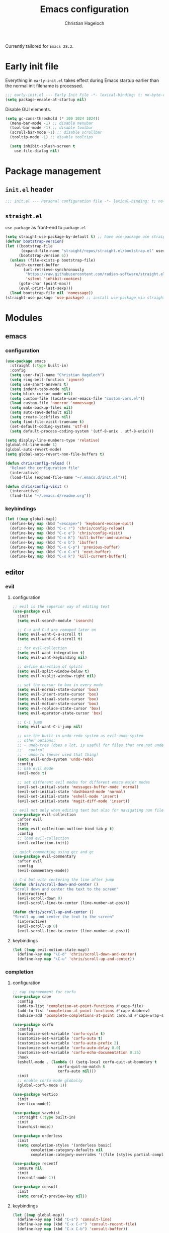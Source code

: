 #+TITLE: Emacs configuration
#+AUTHOR: Christian Hageloch
#+STARTUP: overview

Currently tailored for =Emacs 28.2=.

* Early init file 
:PROPERTIES:
:header-args: :tangle early-init.el
:END:

Everything in ~early-init.el~ takes effect during Emacs startup earlier than the
normal init filename is processed.

#+begin_src emacs-lisp
;;; early-init.el --- Early Init File -*- lexical-binding: t; no-byte-compile: t -*-
(setq package-enable-at-startup nil)
#+end_src

Disable GUI elements.

#+begin_src emacs-lisp
(setq gc-cons-threshold (* 100 1024 1024))
  (menu-bar-mode -1) ;; disable menubar
  (tool-bar-mode -1) ;; disable toolbar
  (scroll-bar-mode -1) ;; disable scrollbar
  (tooltip-mode -1) ;; disable tooltips

  (setq inhibit-splash-screen t
	use-file-dialog nil)
#+end_src

* Package management
:PROPERTIES:
:header-args: :tangle init.el
:END:

** ~init.el~ header

#+begin_src emacs-lisp
;;; init.el --- Personal configuration file -*- lexical-binding: t; no-byte-compile: t; -*-
#+end_src

** ~straight.el~ 

~use-package~ as front-end to ~package.el~

#+begin_src emacs-lisp
(setq straight-use-package-by-default t) ;; have use-package use straight.el by default.
(defvar bootstrap-version)
(let ((bootstrap-file
       (expand-file-name "straight/repos/straight.el/bootstrap.el" user-emacs-directory))
      (bootstrap-version 6))
  (unless (file-exists-p bootstrap-file)
    (with-current-buffer
        (url-retrieve-synchronously
         "https://raw.githubusercontent.com/radian-software/straight.el/develop/install.el"
         'silent 'inhibit-cookies)
      (goto-char (point-max))
      (eval-print-last-sexp)))
  (load bootstrap-file nil 'nomessage))
(straight-use-package 'use-package) ;; install use-package via straight
#+end_src

* Modules
:PROPERTIES:
:header-args: :tangle init.el
:END:

** emacs 

*** configuration

#+begin_src emacs-lisp
(use-package emacs
  :straight (:type built-in)
  :config
  (setq user-full-name "Christian Hageloch")
  (setq ring-bell-function 'ignore)
  (setq use-short-answers t)
  (setq indent-tabs-mode nil)
  (setq blink-cursor-mode nil)
  (setq custom-file (locate-user-emacs-file "custom-vars.el"))
  (load custom-file 'noerror 'nomessage)
  (setq make-backup-files nil)
  (setq auto-save-default nil)
  (setq create-lockfiles nil)
  (setq find-file-visit-truename t)
  (set-default-coding-systems 'utf-8)
  (setq default-process-coding-system '(utf-8-unix . utf-8-unix)))

(setq display-line-numbers-type 'relative)
(global-hl-line-mode 1)
(global-auto-revert-mode)
(setq global-auto-revert-non-file-buffers t)

(defun chris/config-reload ()
  "Reload the configuration file"
  (interactive)
  (load-file (expand-file-name "~/.emacs.d/init.el")))

(defun chris/config-visit ()
  (interactive)
  (find-file "~/.emacs.d/readme.org"))
#+end_src

*** keybindings

#+begin_src emacs-lisp
(let ((map global-map))
  (define-key map (kbd "<escape>") 'keyboard-escape-quit)
  (define-key map (kbd "C-c r") 'chris/config-reload)
  (define-key map (kbd "C-c e") 'chris/config-visit)
  (define-key map (kbd "C-x K") 'kill-buffer-and-window)
  (define-key map (kbd "C-x b") 'ibuffer)
  (define-key map (kbd "C-x C-p") 'previous-buffer)
  (define-key map (kbd "C-x C-n") 'next-buffer)
  (define-key map (kbd "C-x k") 'kill-current-buffer))
#+end_src

** editor

*** evil

**** configuration

#+begin_src emacs-lisp
;; evil is the superior way of editing text
(use-package evil
  :init
  (setq evil-search-module 'isearch)

  ;; C-u and C-d are remaped later on
  (setq evil-want-C-u-scroll t)
  (setq evil-want-C-d-scroll t)

  ;; for evil-collection
  (setq evil-want-integration t)
  (setq evil-want-keybinding nil)

  ;; define direction of splits
  (setq evil-split-window-below t)
  (setq evil-vsplit-window-right nil)

  ;; set the cursor to box in every mode
  (setq evil-normal-state-cursor 'box)
  (setq evil-insert-state-cursor 'box)
  (setq evil-visual-state-cursor 'box)
  (setq evil-motion-state-cursor 'box)
  (setq evil-replace-state-cursor 'box)
  (setq evil-operator-state-cursor 'box)

  ;; C-i jump
  (setq evil-want-C-i-jump nil)

  ;; use the built-in undo-redo system as evil-undo-system
  ;; other options:
  ;; - undo-tree (does a lot, is useful for files that are not under version
  ;;   control
  ;; - undo-fu (never used that thing)
  (setq evil-undo-system 'undo-redo)
  :config
  ;; use evil mode
  (evil-mode t)

  ;; set different evil modes for different emacs major modes
  (evil-set-initial-state 'messages-buffer-mode 'normal)
  (evil-set-initial-state 'dashboard-mode 'normal)
  (evil-set-initial-state 'eshell-mode 'insert)
  (evil-set-initial-state 'magit-diff-mode 'insert))

;; evil not only when editing text but also for navigating non file buffers
(use-package evil-collection
  :after evil
  :init
  (setq evil-collection-outline-bind-tab-p t)
  :config
  ;; load evil-collection
  (evil-collection-init))

;; quick commenting using gcc and gc
(use-package evil-commentary
  :after evil
  :config
  (evil-commentary-mode))

;; C-d but with centering the line after jump
(defun chris/scroll-down-and-center ()
"Scroll down and center the text to the screen"
  (interactive)
  (evil-scroll-down 0)
  (evil-scroll-line-to-center (line-number-at-pos)))

(defun chris/scroll-up-and-center ()
"Scroll up and center the text to the screen"
  (interactive)
  (evil-scroll-up 0)
  (evil-scroll-line-to-center (line-number-at-pos)))
#+end_src

**** keybindings

#+begin_src emacs-lisp
(let ((map evil-motion-state-map))
  (define-key map "\C-d" 'chris/scroll-down-and-center)
  (define-key map "\C-u" 'chris/scroll-up-and-center))
#+end_src

*** completion

**** configuration

#+begin_src emacs-lisp
;; cap improvement for corfu
(use-package cape
  :config
  (add-to-list 'completion-at-point-functions #'cape-file)
  (add-to-list 'completion-at-point-functions #'cape-dabbrev)
  (advice-add 'pcomplete-completions-at-point :around #'cape-wrap-silent))

(use-package corfu
  :config
  (customize-set-variable 'corfu-cycle t)
  (customize-set-variable 'corfu-auto t)
  (customize-set-variable 'corfu-auto-prefix 2)
  (customize-set-variable 'corfu-auto-delay 0.0)
  (customize-set-variable 'corfu-echo-documentation 0.25)
  :hook
  (eshell-mode . (lambda () (setq-local corfu-quit-at-boundary t
					corfu-quit-no-match t
					corfu-auto nil)))
  :init
  ;; enable corfu-mode globally
  (global-corfu-mode 1))

(use-package vertico
  :init
  (vertico-mode))

(use-package savehist
  :straight (:type built-in)
  :init
  (savehist-mode))

(use-package orderless
  :init
  (setq completion-styles '(orderless basic)
        completion-category-defaults nil
        completion-category-overrides '((file (styles partial-completion)))))

(use-package recentf
  :ensure nil
  :init
  (recentf-mode 1))

(use-package consult
  :init
  (setq consult-preview-key nil))
#+end_src

**** keybindings

#+begin_src emacs-lisp
(let ((map global-map))
  (define-key map (kbd "C-s") 'consult-line)
  (define-key map (kbd "C-x C-r") 'consult-recent-file)
  (define-key map (kbd "C-x C-b") 'consult-buffer))
#+end_src

*** dired

**** configuration

#+begin_src emacs-lisp
(use-package dired
  :straight (:type built-in)
  :config
  (put 'dired-find-alternate-file 'disabled nil))

(use-package async
  :init
  (dired-async-mode 1))

(defun chris/kill-dired-buffers ()
  "Kill all open dired buffers."
  (interactive)
  (mapc (lambda (buffer)
          (when (eq 'dired-mode (buffer-local-value 'major-mode buffer))
            (kill-buffer buffer)))
        (buffer-list)))
#+end_src

**** keybindings

#+begin_src emacs-lisp
(let ((map global-map))
  (define-key map (kbd "C-c d") 'chris/kill-dired-buffers))
#+end_src

*** popper

**** configuration

#+begin_src emacs-lisp
(use-package popper
  :config
  (setq popper-mode-line nil)
  :init
  ;; list of buffers to treat as pop-ups
  (setq popper-reference-buffers
	'("\\*Messages\\*"
	  "Output\\*$"
	  "\\*Async Shell Command\\*"
	  "^\\*MATLAB\\*$"
	  "^\\*Racket REPL.*\\*$"
	  "^\\*lua\\*$"
	  "^\\*Python\\*$"
	  "^\\*Process List\\*$"
	  "^\\*Flycheck \\*"
	  help-mode
	  compilation-mode))
  ;; enable popper
  (popper-mode +1)
  (popper-echo-mode +1))
#+end_src

**** keybindings

#+begin_src emacs-lisp
(let ((map global-map))
  (define-key map (kbd "C-`") 'popper-toggle-latest)
  (define-key map (kbd "M-`") 'popper-cycle)
  (define-key map (kbd "C-M-`") 'popper-toggle-type))
#+end_src

*** winner-mode

**** configuration

#+begin_src emacs-lisp
(use-package winner
  :straight (:type built-in)
  :init
  (winner-mode 1))
#+end_src

**** keybindings

#+begin_src emacs-lisp
(let ((map global-map))
  (define-key map (kbd "C-c h") 'winner-undo)
  (define-key map (kbd "C-c l") 'winner-redo))
#+end_src

*** tab-bar

**** configuration

#+begin_src emacs-lisp
;; make tab-bar more minimal
(use-package tab-bar
  :straight (:type built-in)
  :config
  (setq tab-bar-close-button-show nil)
  (setq tab-bar-new-button-show nil)
  (setq tab-bar-forward-button-show nil)
  (setq tab-bar-backward-button-show nil)
  (setq tab-bar-close-last-tab-choice nil)
  (setq tab-bar-close-tab-select 'recent)
  (setq tab-bar-new-tab-choice t)
  (setq tab-bar-new-tab-to 'right)
  (setq tab-bar-tab-hints nil)
  (setq tab-bar-tab-name-function 'tab-bar-tab-name-current)
  (setq tab-bar-show nil)
  (tab-bar-history-mode 1))

;; attempt to treat tabs as workspaces because they preserve window layouts
;; and buffers
;; if no other tab exists it will create a new tab and switch to it
;; else use completion to choose from tab list
(defun chris/tab-bar-select-tab-dwim ()
  "Do-What-I-Mean function for getting to a `tab-bar-mode' tab.
If no other tab exists, create one and switch to it.  If there is
one other tab (so two in total) switch to it without further
questions.  Else use completion to select the tab to switch to."
  (interactive)
  (let ((tabs (mapcar (lambda (tab)
                        (alist-get 'name tab))
                      (tab-bar--tabs-recent))))
    (cond ((eq tabs nil)
           (tab-new))
          ((eq (length tabs) 1)
           (tab-next))
          (t
           (tab-bar-switch-to-tab
            (completing-read "Select tab: " tabs nil t))))))
#+end_src

**** keybindings

#+begin_src emacs-lisp
(let ((map global-map))
  (define-key map (kbd "C-x t s") 'chris/tab-bar-select-tab-dwim))
#+end_src

** ui

*** modus-themes

**** configuration

#+begin_src emacs-lisp
(use-package modus-themes
  :config
  (setq modus-themes-bold-constructs t
        modus-themes-italic-construct nil
	modus-themes-headings
	'((1 . (1.5))
	  (2 . (1.4))
	  (3 . (1.3))
	  (4 . (1.2))
	  (t . (1.1)))
        modus-themes-common-palette-overrides
        '(
	  (comment yellow-faint)
	  (string green-faint)
	  (prose-done green-faint)
	  (prose-todo red-faint)
          (border-mode-line-active unspecified)
          (border-mode-line-inactive unspecified)
          (fringe unspecified))))

;; load the theme based on the theme of the system
(if (string-match
     "modus-vivendi"
     (shell-command-to-string "cat ~/.config/sway/active-theme"))
    (modus-themes-load-theme 'modus-vivendi)
  (modus-themes-load-theme 'modus-operandi))
#+end_src

**** keybindings

#+begin_src emacs-lisp
(let ((map global-map))
  (define-key map (kbd "C-c t") 'modus-themes-toggle))
#+end_src

*** fontaine

**** configuration

#+begin_src emacs-lisp
(use-package fontaine
  :config
  (setq fontaine-presets
        '((tiny
           :default-family "Monoid"
           :default-height 70)
          (small
           :default-family "Monoid"
           :default-height 80)
          (regular
           :default-height 90)
          (medium
           :default-height 120)
          (large
           :default-weight semilight
           :default-height 140
           :bold-weight extrabold)
          (t
           :default-family "Monoid"
           :default-weight regular
           :default-height 100
           :fixed-pitch-family nil
           :fixed-pitch-weight nil
           :fixed-pitch-height 1.0
           :fixed-pitch-serif-family nil
           :fixed-pitch-serif-weight nil
           :fixed-pitch-serif-height 1.0
           :variable-pitch-family "Monoid"
           :variable-pitch-weight nil
           :variable-pitch-height 1.0
           :bold-family nil
           :bold-weight bold
           :italic-family nil
           :italic-slant italic
           :line-spacing nil))))

;; Recover last preset or fall back to desired style from
(fontaine-set-preset (or (fontaine-restore-latest-preset) 'regular))
#+end_src

**** keybindings

#+begin_src emacs-lisp
(let ((map global-map))
  (define-key map (kbd "C-c f") 'fontaine-set-preset)
  (define-key map (kbd "C-c F") 'fontaine-set-face-font))
#+end_src

*** doom-modeline

**** configuration

#+begin_src emacs-lisp
(use-package doom-modeline
  :init
  (doom-modeline-mode 1))
#+end_src

**** keybindings

** lang

*** org

**** configuration

#+begin_src emacs-lisp
(use-package org
  :straight (:type built-in)
  :config
  ;; org source code block language configuration
  (with-eval-after-load 'org
    (org-babel-do-load-languages
     'org-babel-load-languages
     '((emacs-lisp . t)
       (python . t)
       (latex . t)
       (shell . t)))
    (require 'org-tempo)
    (add-to-list 'org-structure-template-alist '("sh" . "src shell"))
    (add-to-list 'org-structure-template-alist '("el" . "src emacs-lisp"))
    (add-to-list 'org-structure-template-alist '("py" . "src python"))
    (push '("conf-unix" . conf-unix) org-src-lang-modes))

  (setq org-edit-src-content-indentation 0)
  (setq org-directory "~/org")
  (setq org-hide-emphasis-markers t)
  (setq org-default-notes-file (concat org-directory "/notes.org")))

;; org-agenda
(setq org-agenda-files '("~/org/Agenda.org"))
(setq org-agenda-start-with-log-mode t)
(setq org-log-done 'time)
(setq org-log-into-drawer t)
(setq org-log-done 'time)
#+end_src

**** keybindings

*** haskell

**** configuration

#+begin_src emacs-lisp
(use-package haskell-mode
  :mode ("\\.hs\\'" . haskell-mode))

(defun haskell-evil-open-above ()
  (interactive)
  (evil-beginning-of-line)
  (haskell-indentation-newline-and-indent)
  (evil-previous-line)
  (haskell-indentation-indent-line)
  (evil-append-line nil))

(defun haskell-evil-open-below ()
  (interactive)
  (evil-append-line nil)
  (haskell-indentation-newline-and-indent))
#+end_src

**** keybindings

#+begin_src emacs-lisp
(evil-define-key 'normal haskell-mode-map
  "o" 'haskell-evil-open-below
  "O" 'haskell-evil-open-above)
#+end_src

*** lua

**** configuration

#+begin_src emacs-lisp
(use-package lua-mode
  :mode ("\\.lua\\'". lua-mode)
  :interpreter ("lua" . lua-mode)
  :config
  (defun chris/open-lua-repl ()
    "open lua repl in horizontal split"
    (interactive)
    (lua-show-process-buffer))
  :init
  (setq lua-indent-level 4
	lua-indent-string-contents t))
#+end_src

**** keybindings

*** python

**** configuration

#+begin_src emacs-lisp
(use-package python-mode
  :straight (:type built-in)
  :mode ("\\.py\\'" . python-mode)
  :interpreter ("python3" . python-mode)
  :init
  (setq python-indent 4))

#+end_src

**** keybindings

*** racket

**** configuration

#+begin_src emacs-lisp
(use-package racket-mode
  :interpreter ("racket" . racket-mode))

(defun chris/racket-run-and-switch-to-repl ()
  "Call `racket-run-and-switch-to-repl' and enable insert state"
  (interactive)
  (racket-run-and-switch-to-repl)
  (when (buffer-live-p (get-buffer racket-repl-buffer-name))
    (with-current-buffer racket-repl-buffer-name
      (evil-insert-state))))
#+end_src

**** keybindings

*** markdown

**** configuration

#+begin_src emacs-lisp
(use-package markdown-mode
  :mode ("README\\.md\\'" . gfm-mode)
  :init (setq markdown-command "multimarkdown"))
#+end_src

**** keybindings

*** matlab

**** configuration

#+begin_src emacs-lisp
(straight-use-package 'matlab-mode)

(autoload 'matlab-mode "matlab" "Matlab Editing Mode" t)
(add-to-list
 'auto-mode-alist
 '("\\.m$" . matlab-mode))
(setq matlab-indent-function t)
(setq matlab-shell-command-switches '("-nosplash" "-nodesktop"))
(setq matlab-shell-command "matlab")

(defun chris/matlab-shell-run-buffer ()
  "Run matlab code"
  (interactive)
  (matlab-shell-run-command (concat "cd " default-directory))
  (matlab-shell-run-region (point-min) (point-max)))
#+end_src

**** keybindings

** term

*** vterm

**** configuration

#+begin_src emacs-lisp
;; vterm
;; will need configuration in the shell the be great
;; best terminal emulation for emacs
(use-package vterm
  :hook
  (vterm-mode .(lambda ()
		 (evil-local-mode -1)))
  (vterm-mode . (lambda ()
		  (setq-local global-hl-line-mode nil)))
  :init
  (setq vterm-timer-delay 0.01))
#+end_src

**** keybindings

*** eshell

**** configuration

#+begin_src emacs-lisp
(defun chris/configure-eshell ()
  (add-hook 'eshell-pre-command-hook 'eshell-save-some-history)
  (add-to-list 'eshell-output-filter-functions 'eshell-truncate-buffer)
  (setq eshell-history-size         10000
        eshell-buffer-maximum-lines 10000
        eshell-hist-ignoredups t
        eshell-scroll-to-bottom-on-input t)
  (setq tramp-default-method "ssh"))

;; configure eshell
(use-package eshell
  :straight (:type built-in)
  :hook
  (eshell-first-time-mode . chris/configure-eshell)
  (eshell-mode . (lambda ()
		   (setq-local global-hl-line-mode nil)))
  :config
  (with-eval-after-load 'esh-opt
    (setq eshell-destroy-buffer-when-process-dies t)
    (setq eshell-visual-commands '("ssh" "tail" "htop" "pulsemixer"))))

;; git status
(defun eshell/gst (&rest args)
  "Git status in eshell"
  (magit-status (pop args) nil)
  (eshell/echo))

;; find wrapper for eshell 
(defun eshell/f (filename &optional dir try-count)
  "Searches for files matching FILENAME in either DIR or the
current directory."
  (let* ((cmd (concat
               (executable-find "find")
               " " (or dir ".")
               "      -not -path '*/.git*'"
               " -and -not -path '*node_modules*'"
               " -and -not -path '*classes*'"
               " -and "
               " -type f -and "
               "-iname '" filename "'"))
         (results (shell-command-to-string cmd)))

    (if (not (s-blank-str? results))
        results
      (cond
       ((or (null try-count) (= 0 try-count))
        (eshell/f (concat filename "*") dir 1))
       ((or (null try-count) (= 1 try-count))
        (eshell/f (concat "*" filename) dir 2))
       (t "")))))

;; find wrapper for eshell
(defun eshell/ef (filename &optional dir)
  "Searches for the first matching filename and loads it into a
file to edit."
  (let* ((files (eshell/f filename dir))
         (file (car (s-split "\n" files))))
    (find-file file)))

;; clear
(defun eshell/clear ()
  "Clear the eshell buffer."
  (let ((inhibit-read-only t))
    (erase-buffer)
    (eshell-send-input)))

;; create directory and switch to it immediately
(defun eshell/mkdir-and-cd (dir)
  "Create a directory then cd into it."
  (make-directory dir t)
  (eshell/cd dir))
#+end_src

**** keybindings

#+begin_src emacs-lisp
(add-hook 'eshell-mode-hook
              (lambda ()
                (local-set-key (kbd "C-c h")
                               (lambda ()
                                 (interactive)
                                 (insert
                                  (completing-read "Eshell history: "
                                                       (delete-dups
                                                        (ring-elements eshell-history-ring))))))))
#+end_src

** custom

*** scratch buffers

**** configuration

#+begin_src emacs-lisp
;; get all pro-mode derivatives to be able to create custom scratch buffers
(defun chris/simple--scratch-list-modes ()
  "List known major modes."
  (cl-loop for sym the symbols of obarray
           when (and (functionp sym)
                     (provided-mode-derived-p sym 'prog-mode))
           collect sym))

;; create custom scratch buffers
(defun chris/simple--scratch-buffer-setup (region &optional mode)
  "Add contents to `scratch' buffer and name it accordingly.
REGION is added to the contents to the new buffer.
Use the current buffer's major mode by default.  With optional
MODE use that major mode instead."
  (let* ((major (or mode major-mode))
         (string (format "Scratch buffer for: %s\n\n" major))
         (text (concat string region))
         (buf (format "*Scratch for %s*" major)))
    (with-current-buffer (get-buffer-create buf)
      (funcall major)
      (save-excursion
        (insert text)
        (goto-char (point-min))
        (comment-region (point-at-bol) (point-at-eol))))
    (switch-to-buffer buf)))

;; create custom scratch buffers with current major mode as major mode
;; if the current major mode is a prog-mode derivative or a prompt
;; for a list to choose from
(defun chris/simple-scratch-buffer (&optional arg)
  "Produce a bespoke scratch buffer matching current major mode.
If the major-mode is not derived from 'prog-mode, it prompts for
a list of all derived prog-modes AND org-mode
If region is active, copy its contents to the new scratch
buffer."
  (interactive "P")
  (let* ((modes (chris/simple--scratch-list-modes))
         (region (with-current-buffer (current-buffer)
                   (if (region-active-p)
                       (buffer-substring-no-properties
                        (region-beginning)
                        (region-end))
                     "")))
         (m))
    (if (derived-mode-p 'prog-mode)
        (chris/simple--scratch-buffer-setup region)
      (progn
	(setq m (intern (completing-read "Select major mode: " modes nil t)))
	(chris/simple--scratch-buffer-setup region m)))))
#+end_src

**** keybindings

#+begin_src emacs-lisp
(let ((map global-map))
  (define-key map (kbd "C-c s") 'chris/simple-scratch-buffer))
#+end_src

*** buffers with major mode 

**** configuration

#+begin_src emacs-lisp
;; get all open buffers with current major-mode
(defun chris/buffers-major-mode (&optional arg)
  "Select buffers that match the current buffer's major mode.
With \\[universal-argument] produce an `ibuffer' filtered
accordingly.  Else use standard completion."
  (interactive "P")
  (let* ((major major-mode)
	 (prompt "Buffers for ")
	 (mode-string (format "%s" major))
	 (mode-string-pretty (propertize mode-string 'face 'success)))
    (if arg
	(ibuffer t (concat "*" prompt mode-string "*")
		 (list (cons 'used-mode major)))
      (switch-to-buffer
       (read-buffer
	(concat prompt mode-string-pretty ": ") nil t
	(lambda (pair) ; pair is (name-string . buffer-object)
	  (with-current-buffer (cdr pair) (derived-mode-p major))))))))
#+end_src

**** keybindings

#+begin_src emacs-lisp
(let ((map global-map))
  (define-key map (kbd "M-s b") 'chris/buffers-major-mode))
#+end_src

*** buffers in project

**** configuration

#+begin_src emacs-lisp
;; get all open buffers in project
(defun chris/buffers-vc-root (&optional arg)
  "Select buffers that match the present `vc-root-dir'.
With \\[universal-argument] produce an `ibuffer' filtered
accordingly.  Else use standard completion.
When no VC root is available, use standard `switch-to-buffer'."
  (interactive "P")
  (let* ((root (vc-root-dir))
         (prompt "Buffers for VC ")
         (vc-string (format "%s" root))
         (vc-string-pretty (propertize vc-string 'face 'success)))
    (if root
        (if arg
            (ibuffer t (concat "*" prompt vc-string "*")
                     (list (cons 'filename (expand-file-name root))))
          (switch-to-buffer
           (read-buffer
            (concat prompt vc-string-pretty ": ") nil t
            (lambda (pair)
              (with-current-buffer (cdr pair) (string= (vc-root-dir) root))))))
      (call-interactively 'switch-to-buffer))))
#+end_src

**** keybindings

#+begin_src emacs-lisp
(let ((map global-map))
  (define-key map (kbd "M-s v") 'chris/buffers-vc-root))
#+end_src

** tools

*** which-key

**** configuration

#+begin_src emacs-lisp
(use-package which-key
  :config
  (which-key-setup-minibuffer)
  :init
  (which-key-mode))
#+end_src

**** keybindings

*** denote

**** configuration

#+begin_src emacs-lisp
(use-package denote
  :config
  (setq denote-directory (expand-file-name "~/code/personal-wiki/"))
  (setq denote-known-keywords '("emacs" "programming" "administration" "linux"))
  :hook
  (dired-mode . denote-dired-mode)
  (dired-mode . dired-hide-details-mode))
#+end_src

**** keybindings

#+begin_src emacs-lisp
(let ((map global-map))
  (define-key map (kbd "C-c n j") #'prot/denote-journal) ; our custom command
  (define-key map (kbd "C-c n n") #'denote)
  (define-key map (kbd "C-c n N") #'denote-type)
  (define-key map (kbd "C-c n d") #'denote-date)
  (define-key map (kbd "C-c n f") #'denote-open-or-create)
  (define-key map (kbd "C-c n s") #'denote-subdirectory)
  (define-key map (kbd "C-c n i") #'denote-link) ; "insert" mnemonic
  (define-key map (kbd "C-c n I") #'denote-link-add-links)
  (define-key map (kbd "C-c n l") #'denote-link-find-file) ; "list" links
  (define-key map (kbd "C-c n b") #'denote-link-backlinks)
  (define-key map (kbd "C-c n r") #'denote-dired-rename-file))
#+end_src

*** sudo-edit

**** configuration

#+begin_src emacs-lisp
(use-package sudo-edit)
#+end_src

**** keybindings

#+begin_src emacs-lisp
(let ((map global-map))
  (define-key map (kbd "C-c p") 'sudo-edit-find-file)
  (define-key map (kbd "C-c P") 'sudo-edit))
#+end_src

*** projectile

**** configuration

#+begin_src emacs-lisp
;; projectile to manage projects
(use-package projectile
  :config
  (define-key projectile-mode-map (kbd "C-c p") 'projectile-command-map)
  (add-to-list 'projectile-globally-ignored-modes "org-mode")
  (setq projectile-indexing-method 'hybrid)
  :init
  (projectile-mode +1))

;; sort ibuffer according to projects
;; keeps ibuffer organized
(use-package ibuffer-projectile
  :config 
  (add-hook 'ibuffer-hook
            (lambda ()
              (ibuffer-projectile-set-filter-groups)
              (unless (eq ibuffer-sorting-mode 'alphabetic)
                (ibuffer-do-sort-by-alphabetic)))))
#+end_src

**** keybindings

*** tree-sitter

**** configuration

#+begin_src emacs-lisp
;; tree-sitter languages for treesitter support
(use-package tree-sitter-langs)

;; tree-sitter (syntax parsing sitting in a tree)
(use-package tree-sitter
  :defer t
  :init
  (add-hook 'tree-sitter-after-on-hook #'tree-sitter-hl-mode)
  ;; enable tree-sitter globally
  (global-tree-sitter-mode)
  :custom
  ;; no italics (because italics are for maniacs
  (custom-set-faces
   '(italic ((t nil)))
   '(tree-sitter-hl-face:property ((t (:inherit font-lock-constant-face)))))
  :config
  (setq tree-sitter-debug-jump-buttons t
        tree-sitter-debug-highlight-jump-region t))

(use-package evil-textobj-tree-sitter)
#+end_src

**** keybindings

#+begin_src emacs-lisp
(define-key evil-outer-text-objects-map "f"
    (evil-textobj-tree-sitter-get-textobj "function.outer"))
  (define-key evil-inner-text-objects-map "f"
    (evil-textobj-tree-sitter-get-textobj "function.inner"))
  (define-key evil-outer-text-objects-map "c"
    (evil-textobj-tree-sitter-get-textobj "comment.outer"))
  (define-key evil-outer-text-objects-map "C"
    (evil-textobj-tree-sitter-get-textobj "class.outer"))
  (define-key evil-outer-text-objects-map "a"
    (evil-textobj-tree-sitter-get-textobj ("conditional.outer" "loop.outer")))
#+end_src

** git

*** magit

**** configuration

#+begin_src emacs-lisp
;; git integration
(use-package magit
  :config
  (setq magit-push-always-verify nil)
  (setq magit-display-buffer-function #'magit-display-buffer-fullframe-status-v1)
  (setq magit-repository-directories
        '(("~/code"  . 2)
          ("~/" . 2)))
  (setq git-commit-summary-max-length 50)
  :bind
  ("C-x g" . magit-status)
  ("C-x C-g" . magit-list-repositories))
#+end_src

**** keybindings

#+begin_src emacs-lisp
(let ((map global-map))
  (define-key map (kbd "C-x g") 'magit-status)
  (define-key map (kbd "C-x C-g") 'magit-list-repositories))
#+end_src

** overflow

*** nmcli control

**** configuration

#+begin_src emacs-lisp
(define-derived-mode chris/nmcli-wifi-preexist-mode tabulated-list-mode
  "nmcli-wifi-preexist"
  "nmcli preexisting WiFi Mode"
  (let ((columns [("NAME" 20 t)
                  ("UUID" 40 t)
                  ("TYPE" 10 t)
                  ("DEVICE" 10 t)])
        (rows (chris/nmcli-wifi-preexist--shell-command)))
    (setq tabulated-list-format columns)
    (setq tabulated-list-entries rows)
    (tabulated-list-init-header)
    (tabulated-list-print)))

(defun chris/nmcli-wifi-preexist-refresh ()
  "Refresh wifi table."
  (interactive)
  (let ((rows (chris/nmcli-wifi-preexist--shell-command)))
    (setq tabulated-list-entries rows)
    (tabulated-list-print t t)))

(defun chris/nmcli-wifi-preexist-sentinel (process event)
  (cond ((string-match-p "finished" event)
	 (chris/nmcli-wifi-preexist-refresh)
	 (kill-buffer "*async nmcli*"))))

(defun chris/nmcli-wifi-preexist--shell-command ()
  "Shell command to check for preconfigured wifi connections"
  (interactive)
  (mapcar (lambda (x)
	    `(,(car (cdr x))
	      ,(vconcat [] x)))
          (mapcar (lambda (x)
		    x)
		  (cdr (mapcar (lambda (x)
				 (split-string x "  " t " "))
			       (split-string (shell-command-to-string "nmcli connection") "\n" t))))))

(defun chris/nmcli-wifi-preexist ()
  "Menu for (dis)connecting from preexisting wifi connections."
  (interactive)
  (switch-to-buffer "*nmcli-wifi-preexist*")
  (chris/nmcli-wifi-preexist-mode))

(defun chris/nmcli-wifi-preexist-connect ()
  "Connect to wifi."
  (interactive)
  (let* ((ssid (aref (tabulated-list-get-entry) 1))
	 (process (start-process-shell-command "nmcli" "*async nmcli*" (format "nmcli connection up \"%s\"" ssid))))
    (set-process-sentinel process 'chris/nmcli-wifi-preexist-sentinel)))

(defun chris/nmcli-wifi-preexist-disconnect ()
  "Disconnect from wifi."
  (interactive)
  (let* ((ssid (aref (tabulated-list-get-entry) 1))
	 (process (start-process-shell-command "nmcli" "*async nmcli*" (format "nmcli connection down \"%s\"" ssid))))
    (set-process-sentinel process 'chris/nmcli-wifi-preexist-sentinel)))

(add-to-list 'display-buffer-alist
	     (cons "\\*Async Shell Command\\*.*" (cons #'display-buffer-no-window nil)))
#+end_src

**** keybindings

#+begin_src emacs-lisp
(let ((map chris/nmcli-wifi-preexist-mode-map))
  (define-key map (kbd "C-c c") 'chris/nmcli-wifi-preexist-connect)
  (define-key map (kbd "C-c d") 'chris/nmcli-wifi-preexist-disconnect)
  (define-key map (kbd "C-c r") 'chris/nmcli-wifi-preexist-refresh))
#+end_src

*** rainbow-mode

**** configuration

#+begin_src emacs-lisp
;; color in hex-codes and other color codes
(use-package rainbow-mode)
#+end_src

**** keybindings

*** emms 

**** configuration

#+begin_src emacs-lisp
;; emms (listen to music)
(use-package emms)

(require 'emms-setup)
(emms-all)
(emms-default-players)
(emms-mode-line 0)
(emms-playing-time 1)
(setq emms-source-file-default-directory "~/media/music/"
      emms-playlist-buffer-name "*Music*"
      emms-info-asynchronously t
      emms-source-file-directory-tree-function 'emms-source-file-directory-tree-find)

#+end_src

**** keybindings

